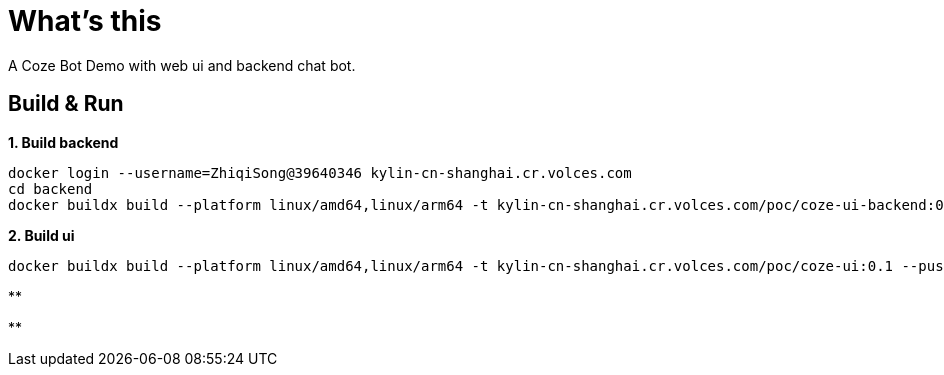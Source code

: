 = What's this

A Coze Bot Demo with web ui and backend chat bot.

== Build & Run

[source, bash]
.*1. Build backend*
----
docker login --username=ZhiqiSong@39640346 kylin-cn-shanghai.cr.volces.com
cd backend
docker buildx build --platform linux/amd64,linux/arm64 -t kylin-cn-shanghai.cr.volces.com/poc/coze-ui-backend:0.1 --push .
----

[source, bash]
.*2. Build ui*
----
docker buildx build --platform linux/amd64,linux/arm64 -t kylin-cn-shanghai.cr.volces.com/poc/coze-ui:0.1 --push .
----

[source, bash]
.**
----

----

[source, bash]
.**
----

----
